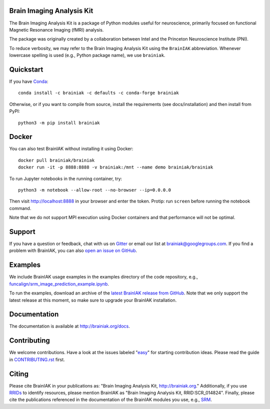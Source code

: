Brain Imaging Analysis Kit
==========================

.. image:: https://travis-ci.org/brainiak/brainiak.svg?branch=master
    :target: https://travis-ci.org/brainiak/brainiak

.. image:: https://codecov.io/gh/brainiak/brainiak/branch/master/graph/badge.svg
    :target: https://codecov.io/gh/brainiak/brainiak

.. image:: https://badges.gitter.im/brainiak/brainiak.svg
   :alt: Join the chat at https://gitter.im/brainiak/brainiak
   :target: https://gitter.im/brainiak/brainiak?utm_source=badge&utm_medium=badge&utm_campaign=pr-badge&utm_content=badge

The Brain Imaging Analysis Kit is a package of Python modules useful for
neuroscience, primarily focused on functional Magnetic Resonance Imaging (fMRI)
analysis.

The package was originally created by a collaboration between Intel and the
Princeton Neuroscience Institute (PNI).

To reduce verbosity, we may refer to the Brain Imaging Analysis Kit using the
``BrainIAK`` abbreviation. Whenever lowercase spelling is used (e.g., Python
package name), we use ``brainiak``.


Quickstart
==========

If you have `Conda <conda.io>`_::

    conda install -c brainiak -c defaults -c conda-forge brainiak

Otherwise, or if you want to compile from source, install the requirements (see
docs/installation) and then install from PyPI::

    python3 -m pip install brainiak


Docker
======

You can also test BrainIAK without installing it using Docker::

    docker pull brainiak/brainiak
    docker run -it -p 8888:8888 -v brainiak:/mnt --name demo brainiak/brainiak

To run Jupyter notebooks in the running container, try::

    python3 -m notebook --allow-root --no-browser --ip=0.0.0.0

Then visit http://localhost:8888 in your browser and enter the token. Protip:
run ``screen`` before running the notebook command.

Note that we do not support MPI execution using Docker containers and that performance will not be optimal.


Support
=======

If you have a question or feedback, chat with us on `Gitter
<https://gitter.im/brainiak/brainiak>`_ or email our list at
brainiak@googlegroups.com. If you find a problem with BrainIAK, you can also
`open an issue on GitHub <https://github.com/brainiak/brainiak/issues>`_.


Examples
========

We include BrainIAK usage examples in the examples directory of the code
repository, e.g., `funcalign/srm_image_prediction_example.ipynb
<https://github.com/brainiak/brainiak/blob/master/examples/funcalign/srm_image_prediction_example.ipynb>`_.

To run the examples, download an archive of the `latest BrainIAK release from
GitHub <https://github.com/brainiak/brainiak/releases>`_. Note that we only
support the latest release at this moment, so make sure to upgrade your
BrainIAK installation.


Documentation
=============

The documentation is available at http://brainiak.org/docs.


Contributing
============

We welcome contributions. Have a look at the issues labeled "`easy`_" for
starting contribution ideas. Please read the guide in `CONTRIBUTING.rst`_
first.

.. _easy:
   https://github.com/brainiak/brainiak/issues?q=is%3Aissue+is%3Aopen+label%3Aeasy
.. _CONTRIBUTING.rst:
   https://github.com/brainiak/brainiak/blob/master/CONTRIBUTING.rst


Citing
======

Please cite BrainIAK in your publications as: "Brain Imaging Analysis Kit,
http://brainiak.org." Additionally, if you use `RRIDs
<https://scicrunch.org/resolver>`_ to identify resources, please mention
BrainIAK as "Brain Imaging Analysis Kit, RRID:SCR_014824". Finally, please cite
the publications referenced in the documentation of the BrainIAK modules you
use, e.g., `SRM <http://brainiak.org/docs/brainiak.funcalign.html>`_.
